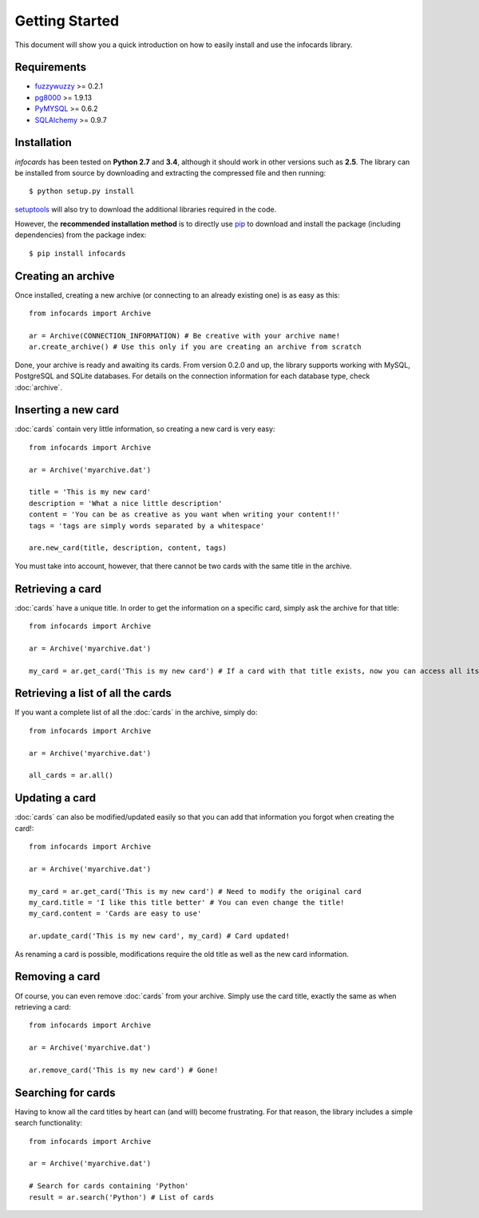Getting Started
=================

.. _fuzzywuzzy: https://github.com/seatgeek/fuzzywuzzy
.. _pip: https://pypi.python.org/pypi/pip
.. _pg8000: https://github.com/mfenniak/pg8000
.. _PyMySQL: https://github.com/PyMySQL/PyMySQL
.. _SQLAlchemy: http://www.sqlalchemy.org/
.. _setuptools: https://pypi.python.org/pypi/setuptools

This document will show you a quick introduction on how to easily install and use the infocards library.

Requirements
------------

- `fuzzywuzzy`_ >= 0.2.1
- `pg8000`_ >= 1.9.13
- `PyMYSQL`_ >= 0.6.2
- `SQLAlchemy`_ >= 0.9.7

Installation
------------

*infocards* has been tested on **Python 2.7** and **3.4**, although it should work in other versions such as **2.5**. The library can be installed from source by downloading and extracting the compressed file and then running::

    $ python setup.py install

`setuptools`_ will also try to download the additional libraries required in the code.

However, the **recommended installation method** is to directly use `pip`_ to download and install the package (including dependencies) from the package index::

    $ pip install infocards


Creating an archive
-------------------

Once installed, creating a new archive (or connecting to an already existing one) is as easy as this::

    from infocards import Archive

    ar = Archive(CONNECTION_INFORMATION) # Be creative with your archive name!
    ar.create_archive() # Use this only if you are creating an archive from scratch

Done, your archive is ready and awaiting its cards. From version 0.2.0 and up, the library supports working with MySQL, PostgreSQL and SQLite databases. For details on the connection information for each database type, check :doc:`archive`.

Inserting a new card
--------------------

:doc:`cards` contain very little information, so creating a new card is very easy::

    from infocards import Archive

    ar = Archive('myarchive.dat')

    title = 'This is my new card'
    description = 'What a nice little description'
    content = 'You can be as creative as you want when writing your content!!'
    tags = 'tags are simply words separated by a whitespace'

    are.new_card(title, description, content, tags)

You must take into account, however, that there cannot be two cards with the same title in the archive.


Retrieving a card
-----------------

:doc:`cards` have a unique title. In order to get the information on a specific card, simply ask the archive for that title::

    from infocards import Archive

    ar = Archive('myarchive.dat')

    my_card = ar.get_card('This is my new card') # If a card with that title exists, now you can access all its information


Retrieving a list of all the cards
----------------------------------

If you want a complete list of all the :doc:`cards` in the archive, simply do::

    from infocards import Archive

    ar = Archive('myarchive.dat')

    all_cards = ar.all()


Updating a card
---------------

:doc:`cards` can also be modified/updated easily so that you can add that information you forgot when creating the card!::

    from infocards import Archive

    ar = Archive('myarchive.dat')

    my_card = ar.get_card('This is my new card') # Need to modify the original card
    my_card.title = 'I like this title better' # You can even change the title!
    my_card.content = 'Cards are easy to use'

    ar.update_card('This is my new card', my_card) # Card updated!

As renaming a card is possible, modifications require the old title as well as the new card information.


Removing a card
---------------

Of course, you can even remove :doc:`cards` from your archive. Simply use the card title, exactly the same as when retrieving a card::

    from infocards import Archive

    ar = Archive('myarchive.dat')

    ar.remove_card('This is my new card') # Gone!


Searching for cards
-------------------

Having to know all the card titles by heart can (and will) become frustrating. For that reason, the library includes a simple search functionality::

    from infocards import Archive

    ar = Archive('myarchive.dat')

    # Search for cards containing 'Python' 
    result = ar.search('Python') # List of cards
